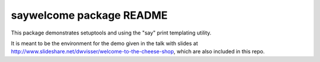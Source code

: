 =========================
saywelcome package README
=========================

This package demonstrates setuptools and using the "say" print templating
utility.

It is meant to be the environment for the demo given in the talk with slides at
http://www.slideshare.net/dwvisser/welcome-to-the-cheese-shop, which are also
included in this repo.
